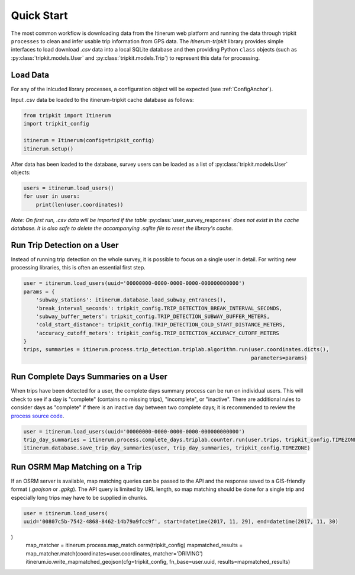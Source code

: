 .. _QuickStartPage:

Quick Start
===========
The most common workflow is downloading data from the Itinerum web platform and running the data through tripkit ``processes`` to clean
and infer usable trip information from GPS data. The *itinerum-tripkit* library provides simple interfaces to load download *.csv* data into a
local SQLite database and then providing Python ``class`` objects (such as :py:class:`tripkit.models.User` and :py:class:`tripkit.models.Trip`)
to represent this data for processing.

Load Data
---------
For any of the inlcuded library processes, a configuration object will be expected (see :ref:`ConfigAnchor`).

Input .csv data be loaded to the itinerum-tripkit cache database as follows:

.. code-block:: python

    from tripkit import Itinerum
    import tripkit_config

    itinerum = Itinerum(config=tripkit_config)
    itinerum.setup()

After data has been loaded to the database, survey users can be loaded as a list of :py:class:`tripkit.models.User` objects:

.. code-block:: python

    users = itinerum.load_users()
    for user in users:
        print(len(user.coordinates))


*Note: On first run, .csv data will be imported if the table* :py:class:`user_survey_responses` *does not exist in the cache database.
It is also safe to delete the accompanying .sqlite file to reset the library's cache.*


Run Trip Detection on a User
----------------------------
Instead of running trip detection on the whole survey, it is possible to focus on a single user in detail.
For writing new processing libraries, this is often an essential first step.

.. code-block:: python

    user = itinerum.load_users(uuid='00000000-0000-0000-0000-000000000000')
    params = {
        'subway_stations': itinerum.database.load_subway_entrances(),
        'break_interval_seconds': tripkit_config.TRIP_DETECTION_BREAK_INTERVAL_SECONDS,
        'subway_buffer_meters': tripkit_config.TRIP_DETECTION_SUBWAY_BUFFER_METERS,
        'cold_start_distance': tripkit_config.TRIP_DETECTION_COLD_START_DISTANCE_METERS,
        'accuracy_cutoff_meters': tripkit_config.TRIP_DETECTION_ACCURACY_CUTOFF_METERS
    }
    trips, summaries = itinerum.process.trip_detection.triplab.algorithm.run(user.coordinates.dicts(),
                                                                             parameters=params)


Run Complete Days Summaries on a User
-------------------------------------
When trips have been detected for a user, the complete days summary process can be run on individual users.
This will check to see if a day is "complete" (contains no missing trips), "incomplete", or "inactive". There
are additional rules to consider days as "complete" if there is an inactive day between two complete days;
it is recommended to review the `process source code`_.

.. code-block:: python

    user = itinerum.load_users(uuid='00000000-0000-0000-0000-000000000000')
    trip_day_summaries = itinerum.process.complete_days.triplab.counter.run(user.trips, tripkit_config.TIMEZONE)
    itinerum.database.save_trip_day_summaries(user, trip_day_summaries, tripkit_config.TIMEZONE)


Run OSRM Map Matching on a Trip
----------------------------
If an OSRM server is available, map matching queries can be passed to the API and the response saved to a GIS-friendly
format (*.geojson* or *.gpkg*). The API query is limited by URL length, so map matching should be done for a single trip
and especially long trips may have to be supplied in chunks.

.. code-block:: python

    user = itinerum.load_users(
    uuid='00807c5b-7542-4868-8462-14b79a9fcc9f', start=datetime(2017, 11, 29), end=datetime(2017, 11, 30)
)
    map_matcher = itinerum.process.map_match.osrm(tripkit_config)
    mapmatched_results = map_matcher.match(coordinates=user.coordinates, matcher='DRIVING')
    itinerum.io.write_mapmatched_geojson(cfg=tripkit_config, fn_base=user.uuid, results=mapmatched_results)

.. _process source code: https://github.com/TRIP-Lab/itinerum-tripkit/blob/master/tripkit/process/complete_days/triplab/counter.py
